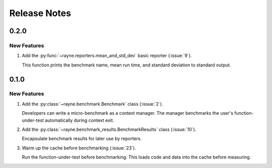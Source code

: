 Release Notes
=============

0.2.0
-----

New Features
............

#. Add the :py:func:`~rayne.reporters.mean_and_std_dev` basic reporter (:issue:`9`).

   This function prints the benchmark name, mean run time, and standard deviation to standard output.

0.1.0
-----

New Features
............

#. Add the :py:class:`~rayne.benchmark.Benchmark` class (:issue:`2`).

   Developers can write a micro-benchmark as a context manager.
   The manager benchmarks the user's function-under-test automatically during context exit.
#. Add the :py:class:`~rayne.benchmark_results.BenchmarkResults` class (:issue:`10`).

   Encapsulate benchmark results for later use by reporters.
#. Warm up the cache before benchmarking (:issue:`23`).

   Run the function-under-test before benchmarking.
   This loads code and data into the cache before measuring.
